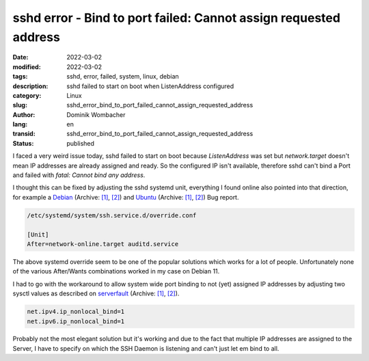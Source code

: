 .. SPDX-FileCopyrightText: 2023 Dominik Wombacher <dominik@wombacher.cc>
..
.. SPDX-License-Identifier: CC-BY-SA-4.0

sshd error - Bind to port failed: Cannot assign requested address
#################################################################

:date: 2022-03-02
:modified: 2022-03-02
:tags: sshd, error, failed, system, linux, debian
:description: sshd failed to start on boot when ListenAddress configured
:category: Linux
:slug: sshd_error_bind_to_port_failed_cannot_assign_requested_address
:author: Dominik Wombacher
:lang: en
:transid: sshd_error_bind_to_port_failed_cannot_assign_requested_address 
:status: published

I faced a very weird issue today, sshd failed to start on boot because *ListenAddress* was set 
but *network.target* doesn't mean IP addresses are already assigned and ready. So the configured 
IP isn't available, therefore sshd can't bind a Port and failed with *fatal: Cannot bind any address*.

I thought this can be fixed by adjusting the sshd systemd unit, everything I found online also pointed 
into that direction, for example a `Debian <https://bugs.debian.org/cgi-bin/bugreport.cgi?bug=982950>`__
(Archive: `[1] <https://web.archive.org/web/20220302224510/https://bugs.debian.org/cgi-bin/bugreport.cgi?bug=982950>`__,
`[2] <https://archive.today/2022.03.02-224450/https://bugs.debian.org/cgi-bin/bugreport.cgi?bug=982950>`__) 
and `Ubuntu <https://bugs.launchpad.net/ubuntu/+source/openssh/+bug/216847/>`__
(Archive: `[1] <https://web.archive.org/web/20210901133033/https://bugs.launchpad.net/ubuntu/+source/openssh/+bug/216847/>`__,
`[2] <https://archive.today/2022.03.02-224617/https://bugs.launchpad.net/ubuntu/+source/openssh/+bug/216847/>`__) Bug report.

.. code-block:: 

  /etc/systemd/system/ssh.service.d/override.conf

  [Unit]
  After=network-online.target auditd.service

The above systemd override seem to be one of the popular solutions which works for a lot of people. 
Unfortunately none of the various After/Wants combinations worked in my case on Debian 11.

I had to go with the workaround to allow system wide port binding to not (yet) assigned IP addresses 
by adjusting two sysctl values as described on `serverfault <https://serverfault.com/a/941426>`__
(Archive: `[1] <https://web.archive.org/web/20220302224659/https://serverfault.com/questions/941421/servers-fail-to-bind-to-addresses-at-boot/941426>`__,
`[2] <https://archive.today/2022.03.02-224737/https://serverfault.com/questions/941421/servers-fail-to-bind-to-addresses-at-boot/941426%23941426>`__).

.. code-block:: 
  
  net.ipv4.ip_nonlocal_bind=1
  net.ipv6.ip_nonlocal_bind=1

Probably not the most elegant solution but it's working and due to the fact that multiple IP addresses are 
assigned to the Server, I have to specify on which the SSH Daemon is listening and can't just let em bind to all.
